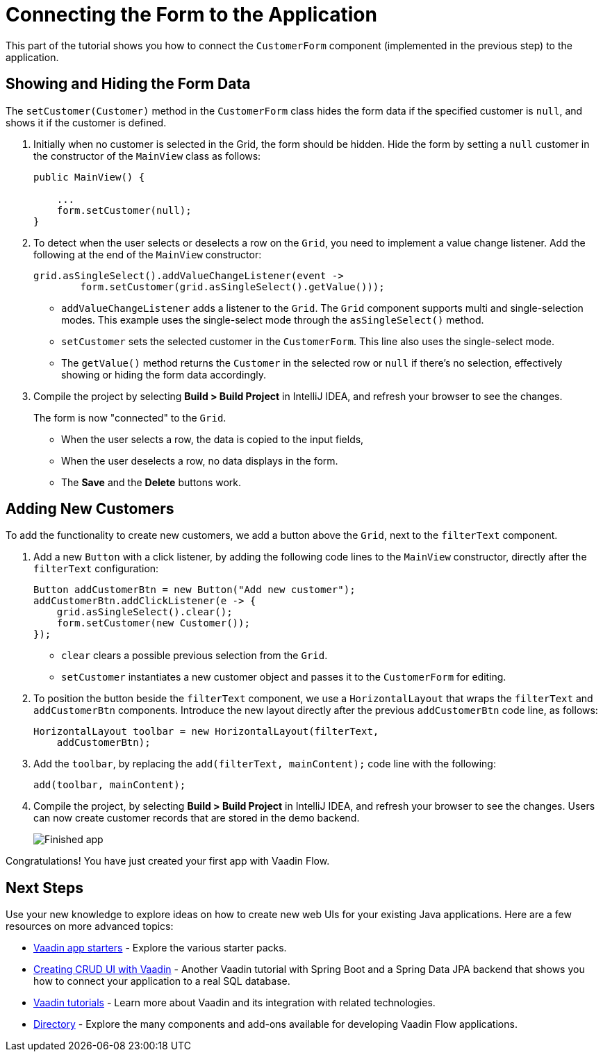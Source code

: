 [[flow.tutorial.form]]
= Connecting the Form to the Application

:title: Part 5 - Connecting the Form to the Application
:author: Vaadin
:description: Learn how to communicate between components in a Vaadin Flow application
:tags: Flow, Java
:imagesdir: ./images
:linkattrs:

This part of the tutorial shows you how to connect the `CustomerForm` component (implemented in the previous step) to the application. 

== Showing and Hiding the Form Data

The `setCustomer(Customer)` method in the `CustomerForm` class hides the form data if the specified customer is `null`, and shows it if the customer is defined. 

. Initially when no customer is selected in the Grid, the form should be hidden. Hide the form by setting a `null` customer in the constructor of the `MainView` class as follows:
+
[source,java]
----
public MainView() {

    ...
    form.setCustomer(null);
}
----

. To detect when the user selects or deselects a row on the `Grid`, you need to implement a value change listener. Add the following at the end of the `MainView` constructor:
+
[source,java]
----
grid.asSingleSelect().addValueChangeListener(event -> 
        form.setCustomer(grid.asSingleSelect().getValue())); 
----
* `addValueChangeListener` adds a listener to the `Grid`. The `Grid` component supports multi and single-selection modes. This example uses the single-select mode through the `asSingleSelect()` method.

* `setCustomer` sets the selected customer in the `CustomerForm`. This line also uses the single-select mode. 
* The `getValue()` method returns the `Customer` in the selected row or `null` if there's no selection, effectively showing or hiding the form data accordingly.

. Compile the project by selecting *Build > Build Project* in IntelliJ IDEA, and refresh your browser to see the changes. 
+
The form is now "connected" to the `Grid`. 

* When the user selects a row, the data is copied to the input fields, 
* When the user deselects a row, no data displays in the form. 
* The *Save* and the *Delete* buttons work.

== Adding New Customers

To add the functionality to create new customers, we add a button above the `Grid`, next to the `filterText` component.

. Add a new `Button` with a click listener, by adding the following code lines to the `MainView` constructor, directly after the `filterText` configuration:
+
[source,java]
----
Button addCustomerBtn = new Button("Add new customer");
addCustomerBtn.addClickListener(e -> {
    grid.asSingleSelect().clear(); 
    form.setCustomer(new Customer()); 
});
----
* `clear` clears a possible previous selection from the `Grid`.

* `setCustomer` instantiates a new customer object and passes it to the `CustomerForm` for editing.

. To position the button beside the `filterText` component, we use a `HorizontalLayout` that wraps the `filterText` and `addCustomerBtn` components. Introduce the new layout directly after the previous `addCustomerBtn` code line, as follows:
+
[source,java]
----
HorizontalLayout toolbar = new HorizontalLayout(filterText,
    addCustomerBtn);
----

. Add the `toolbar`, by replacing the `add(filterText, mainContent);` code line with the following:
+
[source,java]
----
add(toolbar, mainContent);
----

. Compile the project, by selecting *Build > Build Project* in IntelliJ IDEA, and refresh your browser to see the changes. 
Users can now create customer records that are stored in the demo backend.
+
image::finished-app.png[Finished app]

Congratulations! You have just created your first app with Vaadin Flow.

== Next Steps

Use your new knowledge to explore ideas on how to create new web UIs for your existing Java applications. Here are a few resources on more advanced topics:

* https://vaadin.com/start#vaadin10[Vaadin app starters] - Explore the various starter packs.

* http://spring.io/guides/gs/crud-with-vaadin/[Creating CRUD UI with Vaadin] - Another Vaadin tutorial with Spring Boot and a Spring Data JPA backend that shows you how to connect your application to a real SQL database.

* https://vaadin.com/tutorials[Vaadin tutorials] - Learn more about Vaadin and its integration with related technologies.

* http://vaadin.com/directory[Directory] - Explore the many components and add-ons available for developing Vaadin Flow applications.
